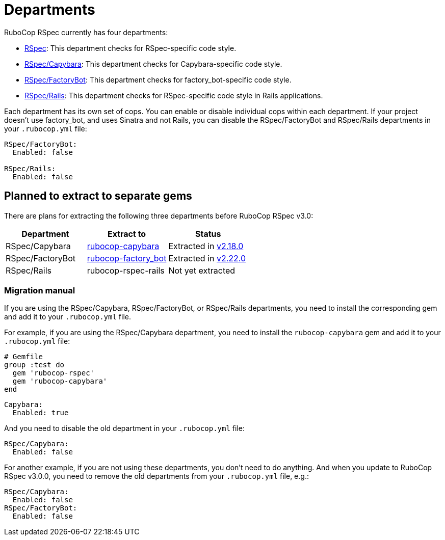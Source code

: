 = Departments

RuboCop RSpec currently has four departments:

* xref:cops_rspec.adoc[RSpec]: This department checks for RSpec-specific code style.
* xref:cops_rspec_capybara.adoc[RSpec/Capybara]: This department checks for Capybara-specific code style.
* xref:cops_rspec_factorybot.adoc[RSpec/FactoryBot]: This department checks for factory_bot-specific code style.
* xref:cops_rspec_rails.adoc[RSpec/Rails]: This department checks for RSpec-specific code style in Rails applications.

Each department has its own set of cops. You can enable or disable individual cops within each department. If your project doesn't use factory_bot, and uses Sinatra and not Rails, you can disable the RSpec/FactoryBot and RSpec/Rails departments in your `.rubocop.yml` file:

[source,yaml]
----
RSpec/FactoryBot:
  Enabled: false

RSpec/Rails:
  Enabled: false
----

== Planned to extract to separate gems

There are plans for extracting the following three departments before RuboCop RSpec v3.0:

[cols="1, 1, 1"]
|===
|Department |Extract to |Status

|RSpec/Capybara
|https://github.com/rubocop/rubocop-capybara[rubocop-capybara]
|Extracted in https://github.com/rubocop/rubocop-rspec/releases/tag/v2.18.0[v2.18.0]

|RSpec/FactoryBot
|https://github.com/rubocop/rubocop-factory_bot[rubocop-factory_bot]
|Extracted in https://github.com/rubocop/rubocop-rspec/releases/tag/v2.22.0[v2.22.0]

|RSpec/Rails
|rubocop-rspec-rails
|Not yet extracted
|===

=== Migration manual

If you are using the RSpec/Capybara, RSpec/FactoryBot, or RSpec/Rails departments, you need to install the corresponding gem and add it to your `.rubocop.yml` file.

For example, if you are using the RSpec/Capybara department, you need to install the `rubocop-capybara` gem and add it to your `.rubocop.yml` file:

[source,ruby]
----
# Gemfile
group :test do
  gem 'rubocop-rspec'
  gem 'rubocop-capybara'
end
----

[source,yaml]
----
Capybara:
  Enabled: true
----

And you need to disable the old department in your `.rubocop.yml` file:

[source,yaml]
----
RSpec/Capybara:
  Enabled: false
----

For another example, if you are not using these departments, you don't need to do anything.
And when you update to RuboCop RSpec v3.0.0, you need to remove the old departments from your `.rubocop.yml` file, e.g.:

[source,yaml]
----
RSpec/Capybara:
  Enabled: false
RSpec/FactoryBot:
  Enabled: false
----
